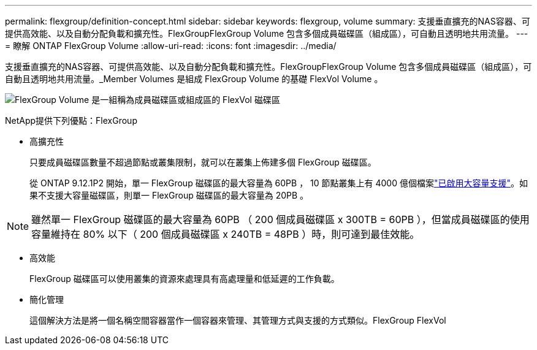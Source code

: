 ---
permalink: flexgroup/definition-concept.html 
sidebar: sidebar 
keywords: flexgroup, volume 
summary: 支援垂直擴充的NAS容器、可提供高效能、以及自動分配負載和擴充性。FlexGroupFlexGroup Volume 包含多個成員磁碟區（組成區），可自動且透明地共用流量。 
---
= 瞭解 ONTAP FlexGroup Volume
:allow-uri-read: 
:icons: font
:imagesdir: ../media/


[role="lead"]
支援垂直擴充的NAS容器、可提供高效能、以及自動分配負載和擴充性。FlexGroupFlexGroup Volume 包含多個成員磁碟區（組成區），可自動且透明地共用流量。_Member Volumes 是組成 FlexGroup Volume 的基礎 FlexVol Volume 。

image:fg-overview-flexgroup.gif["FlexGroup Volume 是一組稱為成員磁碟區或組成區的 FlexVol 磁碟區"]

NetApp提供下列優點：FlexGroup

* 高擴充性
+
只要成員磁碟區數量不超過節點或叢集限制，就可以在叢集上佈建多個 FlexGroup 磁碟區。

+
從 ONTAP 9.12.1P2 開始，單一 FlexGroup 磁碟區的最大容量為 60PB ， 10 節點叢集上有 4000 億個檔案link:../volumes/enable-large-vol-file-support-task.html["已啟用大容量支援"]。如果不支援大容量磁碟區，則單一 FlexGroup 磁碟區的最大容量為 20PB 。



[NOTE]
====
雖然單一 FlexGroup 磁碟區的最大容量為 60PB （ 200 個成員磁碟區 x 300TB = 60PB ），但當成員磁碟區的使用容量維持在 80% 以下（ 200 個成員磁碟區 x 240TB = 48PB ）時，則可達到最佳效能。

====
* 高效能
+
FlexGroup 磁碟區可以使用叢集的資源來處理具有高處理量和低延遲的工作負載。

* 簡化管理
+
這個解決方法是將一個名稱空間容器當作一個容器來管理、其管理方式與支援的方式類似。FlexGroup FlexVol


